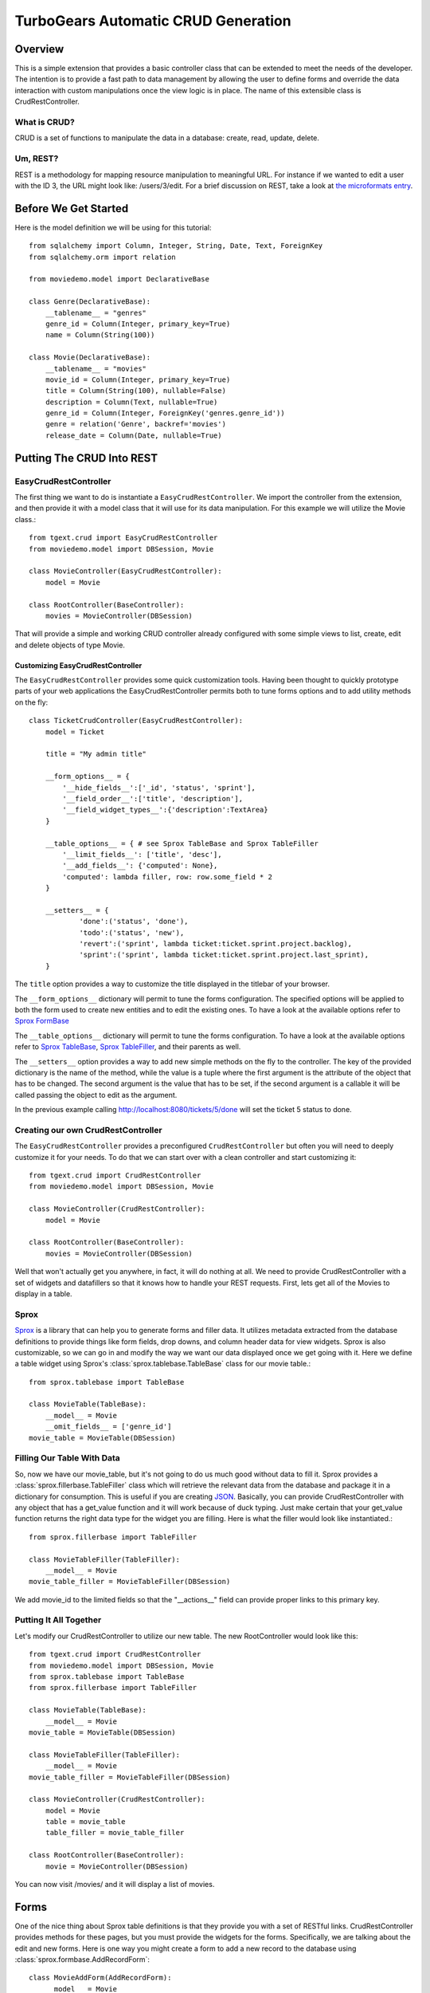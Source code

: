 .. _tgext.crud.controller:


TurboGears Automatic CRUD Generation
=====================================

Overview
--------

This is a simple extension that provides a basic controller class that
can be extended to meet the needs of the developer.  The intention is
to provide a fast path to data management by allowing the user to
define forms and override the data interaction with custom
manipulations once the view logic is in place.  The name of this
extensible class is CrudRestController.

What is CRUD?
~~~~~~~~~~~~~

CRUD is a set of functions to manipulate the data in a database:
create, read, update, delete.

Um, REST?
~~~~~~~~~

REST is a methodology for mapping resource manipulation to meaningful
URL.  For instance if we wanted to edit a user with the ID 3, the URL
might look like: /users/3/edit.  For a brief discussion on REST, take
a look at `the microformats entry
<http://microformats.org/wiki/rest/urls>`_.

Before We Get Started
---------------------

Here is the model definition we will be using for this tutorial::

    from sqlalchemy import Column, Integer, String, Date, Text, ForeignKey
    from sqlalchemy.orm import relation
    
    from moviedemo.model import DeclarativeBase
    
    class Genre(DeclarativeBase):
        __tablename__ = "genres"
        genre_id = Column(Integer, primary_key=True)
        name = Column(String(100))
    
    class Movie(DeclarativeBase):
        __tablename__ = "movies"
        movie_id = Column(Integer, primary_key=True)
        title = Column(String(100), nullable=False)
        description = Column(Text, nullable=True)
        genre_id = Column(Integer, ForeignKey('genres.genre_id'))
        genre = relation('Genre', backref='movies')
        release_date = Column(Date, nullable=True)

Putting The CRUD Into REST
--------------------------

EasyCrudRestController
~~~~~~~~~~~~~~~~~~~~~~~~~

The first thing we want to do is instantiate a ``EasyCrudRestController``.
We import the controller from the extension, and then provide it with a
model class that it will use for its data manipulation.  For this
example we will utilize the Movie class.::

    from tgext.crud import EasyCrudRestController
    from moviedemo.model import DBSession, Movie

    class MovieController(EasyCrudRestController):
        model = Movie
    
    class RootController(BaseController):
        movies = MovieController(DBSession)

That will provide a simple and working CRUD controller already configured
with some simple views to list, create, edit and delete objects of
type Movie.

Customizing EasyCrudRestController
+++++++++++++++++++++++++++++++++++++

The ``EasyCrudRestController`` provides some quick customization tools.
Having been thought to quickly prototype parts of your web applications
the EasyCrudRestController permits both to tune forms options and to
add utility methods on the fly::

    class TicketCrudController(EasyCrudRestController):
        model = Ticket

        title = "My admin title"

        __form_options__ = {
            '__hide_fields__':['_id', 'status', 'sprint'],
            '__field_order__':['title', 'description'],
            '__field_widget_types__':{'description':TextArea}
        }

        __table_options__ = { # see Sprox TableBase and Sprox TableFiller
            '__limit_fields__': ['title', 'desc'],
            '__add_fields__': {'computed': None},
            'computed': lambda filler, row: row.some_field * 2
        }

        __setters__ = {
                'done':('status', 'done'),
                'todo':('status', 'new'),
                'revert':('sprint', lambda ticket:ticket.sprint.project.backlog),
                'sprint':('sprint', lambda ticket:ticket.sprint.project.last_sprint),
        }

The ``title`` option provides a way to customize the title displayed in the titlebar
of your browser.

The ``__form_options__`` dictionary will permit to tune the forms configuration.
The specified options will be applied to both the form used to create new entities
and to edit the existing ones.
To have a look at the available options refer to
`Sprox FormBase <http://sprox.org/modules/sprox.formbase.html#module-sprox.formbase>`_

The ``__table_options__`` dictionary will permit to tune the forms configuration.
To have a look at the available options refer to
`Sprox TableBase <http://sprox.org/modules/sprox.tablebase.html#sprox.tablebase.TableBase>`_,
`Sprox TableFiller <http://sprox.org/modules/sprox.fillerbase.html?highlight=tablefiller#sprox.fillerbase.TableFiller>`_,
and their parents as well.

The ``__setters__`` option provides a way to add new simple methods on the fly
to the controller. The key of the provided dictionary is the name of the method, while
the value is a tuple where the first argument is the attribute of the object
that has to be changed. The second argument is the value that has to be set, if the
second argument is a callable it will be called passing the object to edit as the
argument.

In the previous example calling http://localhost:8080/tickets/5/done will set the
ticket 5 status to done.

Creating our own CrudRestController
~~~~~~~~~~~~~~~~~~~~~~~~~~~~~~~~~~~~~~~

The ``EasyCrudRestController`` provides a preconfigured ``CrudRestController``
but often you will need to deeply customize it for your needs. To do that
we can start over with a clean controller and start customizing it::

    from tgext.crud import CrudRestController
    from moviedemo.model import DBSession, Movie

    class MovieController(CrudRestController):
        model = Movie
    
    class RootController(BaseController):
        movies = MovieController(DBSession)

Well that won't actually get you anywhere, in fact, it will do nothing
at all.  We need to provide CrudRestController with a set of widgets
and datafillers so that it knows how to handle your REST requests.
First, lets get all of the Movies to display in a table.

Sprox
~~~~~

`Sprox <http://sprox.org>`_ is a library that can help you to generate
forms and filler data.  It utilizes metadata extracted from the
database definitions to provide things like form fields, drop downs,
and column header data for view widgets.  Sprox is also customizable,
so we can go in and modify the way we want our data displayed once we
get going with it.  Here we define a table widget using Sprox's
:class:`sprox.tablebase.TableBase` class for our movie table.::

    from sprox.tablebase import TableBase
    
    class MovieTable(TableBase):
        __model__ = Movie
        __omit_fields__ = ['genre_id']
    movie_table = MovieTable(DBSession)

Filling Our Table With Data
~~~~~~~~~~~~~~~~~~~~~~~~~~~

So, now we have our movie_table, but it's not going to do us much good
without data to fill it.  Sprox provides a
:class:`sprox.fillerbase.TableFiller` class which will retrieve the
relevant data from the database and package it in a dictionary for
consumption.  This is useful if you are creating JSON_.  Basically,
you can provide CrudRestController with any object that has a
get_value function and it will work because of duck typing.  Just make
certain that your get_value function returns the right data type for
the widget you are filling.  Here is what the filler would look like
instantiated.::

    from sprox.fillerbase import TableFiller

    class MovieTableFiller(TableFiller):
        __model__ = Movie
    movie_table_filler = MovieTableFiller(DBSession)

We add movie_id to the limited fields so that the "__actions__" field
can provide proper links to this primary key.

Putting It All Together
~~~~~~~~~~~~~~~~~~~~~~~

Let's modify our CrudRestController to utilize our new table.  The new
RootController would look like this::

    from tgext.crud import CrudRestController
    from moviedemo.model import DBSession, Movie
    from sprox.tablebase import TableBase
    from sprox.fillerbase import TableFiller
    
    class MovieTable(TableBase):
        __model__ = Movie
    movie_table = MovieTable(DBSession)

    class MovieTableFiller(TableFiller):
        __model__ = Movie
    movie_table_filler = MovieTableFiller(DBSession)
    
    class MovieController(CrudRestController):
        model = Movie
        table = movie_table
        table_filler = movie_table_filler
    
    class RootController(BaseController):
        movie = MovieController(DBSession)

You can now visit /movies/ and it will display a list of movies.

.. image:: images/table.png


Forms
-----

One of the nice thing about Sprox table definitions is that they
provide you with a set of RESTful links.  CrudRestController provides
methods for these pages, but you must provide the widgets for the
forms.  Specifically, we are talking about the edit and new forms.
Here is one way you might create a form to add a new record to the
database using :class:`sprox.formbase.AddRecordForm`::

    class MovieAddForm(AddRecordForm):
        __model__ = Movie
        __omit_fields__ = ['genre_id', 'movie_id']
    movie_add_form = MovieAddForm(DBSession)

Adding this to your movie controller would look make it now look
something like this::

    class MovieController(CrudRestController):
        model = Movie
        table = movie_table
        table_filler = movie_table_filler
        new_form = movie_add_form

You can now visit /movies/new and get a page that looks like this.

.. image:: images/new_form.png

Edit Form
~~~~~~~~~

Now we just need to map a form to the edit function so that we can
close the loop on our controller.  The reason we need separate forms
for Add and Edit is due to validation.  Sprox will check the database
for uniqueness on a "new" form.  On an edit form, this is not required
since we are updating, not creating.::

    from sprox.formbase import EditableForm
    
    class MovieEditForm(EditableForm):
        __model__ = Movie
        __omit_fields__ = ['genre_id', 'movie_id']
    movie_edit_form = MovieEditForm(DBSession)
    


The biggest difference between this form and that of the "new" form is
that we have to get data from the database to fill in the form.  Here
is how we use :class:`sprox.formbase.EditFormFiller` to do that::

    from sprox.fillerbase import EditFormFiller
    
    class MovieEditFiller(EditFormFiller):
        __model__ = Movie
    movie_edit_filler = MovieEditFiller(DBSession)

Now it is a simple as adding our filler and form definitions to the
``MovieController`` and close the loop on our presentation.  Here is
what the form looks like when we go to edit it.

.. image:: images/edit_form.png


Declarative
-----------

If you are interested in brevity, the crud controller may be created
in a more declarative manner like this::

    from tgext.crud import CrudRestController
    from sprox.tablebase import TableBase
    from sprox.formbase import EditableForm, AddRecordForm
    from sprox.fillerbase import TableFiller, EditFormFiller
        
    class DeclarativeMovieController(CrudRestController):
        model = Movie
        
        class new_form_type(AddRecordForm):
            __model__ = Movie
            __omit_fields__ = ['genre_id', 'movie_id']
    
        class edit_form_type(EditableForm):
            __model__ = Movie
            __omit_fields__ = ['genre_id', 'movie_id']
    
        class edit_filler_type(EditFormFiller):
            __model__ = Movie
    
        class table_type(TableBase):
            __model__ = Movie
            __omit_fields__ = ['genre_id', 'movie_id']
    
        class table_filler_type(TableFiller):
            __model__ = Movie

Crud Operations
---------------

We have really been focusing on the View portion of our controller.
This is because CrudRestController performs all of the applicable
creates, updates, and deletes on your target object for you.  This
default functionality is provided by
:class:`sprox.saormprovider.SAORMProvider`.  This can of course be
overridden.


Overriding Crud Operations
~~~~~~~~~~~~~~~~~~~~~~~~~~

CrudRestController extends RestController, which means that any
methods available through RestController are also available to CRC.

+-----------------+----------------------------------------------------------+--------------------------------------------+
| Method          | Description                                              | Example Method(s) / URL(s)                 |
+=================+==========================================================+============================================+
| get_all         | Display the table widget and its data                    | GET /movies/                               |
+-----------------+----------------------------------------------------------+--------------------------------------------+
| new             | Display new_form                                         | GET /movies/new                            |
+-----------------+----------------------------------------------------------+--------------------------------------------+
| edit            | Display edit_form and the containing record's data       | GET /movies/1/edit                         |
+-----------------+----------------------------------------------------------+--------------------------------------------+
| post            | Create a new record                                      | POST /movies/                              |
+-----------------+----------------------------------------------------------+--------------------------------------------+
| put             | Update an existing record                                | POST /movies/1?_method=PUT                 |
|                 |                                                          +--------------------------------------------+
|                 |                                                          | PUT /movies/1                              |
+-----------------+----------------------------------------------------------+--------------------------------------------+
| post_delete     | Delete an existing record                                | POST /movies/1?_method=DELETE              |
|                 |                                                          +--------------------------------------------+
|                 |                                                          | DELETE /movies/1                           |
+-----------------+----------------------------------------------------------+--------------------------------------------+
| get_delete      | Delete Confirmation page                                 | Get  /movies/1/delete                      |
+-----------------+----------------------------------------------------------+--------------------------------------------+

If you are familiar with RestController you may notice that get_one is
missing.  There are plans to add this functionality in the near
future.  Also, you may note the ?_method on some of the URLs.  This is
basically a hack because existing browsers do not support the PUT and
DELETE methods.  Just note that if you decide to incorporate a TW in
your edit_form description you must provide a
``HiddenField('_method')`` in the definition.

Adding Functionality
~~~~~~~~~~~~~~~~~~~~

REST provides consistency across Controller classes and makes it easy
to override the functionality of a given RESTful method.  For
instance, you may want to get an email any time someone adds a movie.
Here is what your new controller code would look like::

    class MovieController(CrudRestController):

        # (...)

        @expose(inherit=True)
        def post(self, **kw):
            email_info()
            return super(MovieController, self).post(**kw)

You might notice that the function has the @expose decorator.  This is
required because the expose decoration occurs at the class-level, so
that means that when you override the class method, the expose is
eliminated.  We add it back to the method by adding @expose with the
``inherit`` parameter to inherit the behavior from the parent method.

For more details you can refer to the
:ref:`TGController Subclassing <tgcontrollers-subclassing>` documentation.

Overriding Templates
~~~~~~~~~~~~~~~~~~~~

To override the template for a given method, you would simple
re-define that method, providing an expose to your own template, while
simply returning the value of the super class's method.::

    class MovieController(CrudRestController):

        # (...)

        @expose('movie_demo.templates.my_get_all_template', inherit=True)
        def get_all(self, *args, **kw):
            return super(MovieController, self).get_all(*args, **kw)
            
Removing Functionality
~~~~~~~~~~~~~~~~~~~~~~

You can also block-out capabilities of the RestController you do not
wish implemented.  Simply define the function that you want to block,
but do not expose it. Here is how we "delete" the delete
functionality.::

    class MovieController(CrudRestController):
    
        # (...)
        
        def post_delete(self, *args, **kw):
            """This is not allowed."""
            pass

Menu Items
----------

The default templates for :mod:`tgext.crud` make it very easy to add a
menu with links to other resources.  Simply provide a dictionary of
names and their representing model classes and it will display these
links on the left hand side.  Here is how you would provide links for
your entire model.::
        
    import inspect
    from sqlalchemy.orm import class_mapper
    
    models = {}
    for m in dir(model):
        m = getattr(model, m)
        if not inspect.isclass(m):
            continue
        try:
            mapper = class_mapper(m)
            models[m.__name__.lower()] = m
        except:
            pass
    
    class RootController(BaseController):
        movie = MovieController(DBSession, menu_items=models)

Which results in a new listing page like this.

.. image:: images/menu_items.png


CRC: The Sweet Spot
-------------------

CrudRestController represents sort of a sweet-spot with respect to
functionality.  It doesn't do everything for you, but it can save you
a bunch of work, especially when you are prototyping an application.
If you need more flexibility, you should take a look at
RestController, which provides no form/crud functionality.  If you are
really looking for something that makes all of the forms for you, but
can be configured, take a look at the `Turbogears Admin System
<http://pypi.python.org/pypi/tgext.admin>`_.

.. _JSON: http://www.json.org/
.. _AJAX: http://en.wikipedia.org/wiki/Ajax_%28programming%29
